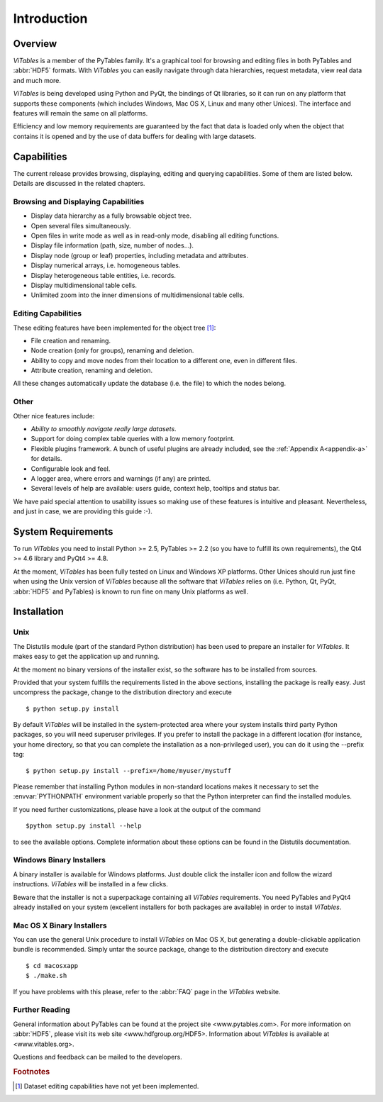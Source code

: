 .. |geq| unicode:: U+02265 .. greater than or equal symbol

Introduction
============



Overview
++++++++

*ViTables* is a member of the PyTables
family. It's a graphical tool for browsing and editing files in both
PyTables and :abbr:`HDF5` formats. With *ViTables* you
can easily navigate through data hierarchies, request metadata, view
real data and much more.

*ViTables* is being developed using Python
and PyQt, the bindings of Qt libraries, so it can run on any platform
that
supports these components (which includes Windows, Mac OS X, Linux and many
other Unices). The interface and features will remain the same on all
platforms.

Efficiency and low memory requirements are guaranteed by the fact
that data is loaded only when the object that contains it is opened and
by the use of data buffers for dealing with large datasets.

Capabilities
++++++++++++

The current release provides browsing, displaying, editing and querying capabilities. Some of them are listed
below. Details are discussed in the related chapters.

Browsing and Displaying Capabilities
************************************

- Display data hierarchy as a fully browsable object tree.

- Open several files simultaneously.

- Open files in write mode as well as in read-only mode, disabling all editing
  functions.

- Display file information (path, size, number of nodes…).

- Display node (group or leaf) properties, including metadata and attributes.

- Display numerical arrays, i.e. homogeneous tables.

- Display heterogeneous table entities, i.e. records.

- Display multidimensional table cells.

- Unlimited zoom into the inner dimensions of multidimensional table cells.

Editing Capabilities
********************

These editing features have been implemented for the object tree [#f1]_:

- File creation and renaming.

- Node creation (only for groups), renaming and deletion.

- Ability to copy and move nodes from their location to a different one, even in different files.

- Attribute creation, renaming and deletion.

All these changes automatically update the database (i.e. the file) to which the nodes belong.

Other
*****

Other nice features include:

- *Ability to smoothly navigate really large datasets*.

- Support for doing complex table queries with a low memory footprint.

- Flexible plugins framework. A bunch of useful plugins are already included, see the :ref:`Appendix A<appendix-a>` for
  details.

- Configurable look and feel.

- A logger area, where errors and warnings (if any) are printed.

- Several levels of help are available: users guide, context help, tooltips and status bar.

We have paid special attention to usability issues so making use of these features is intuitive and pleasant.
Nevertheless, and just in case, we are providing this guide :-).

System Requirements
+++++++++++++++++++

To run *ViTables* you need to install Python >= 2.5,
PyTables >= 2.2 (so you have to fulfill its own requirements), the Qt4 >= 4.6 library and PyQt4 >= 4.8.

At the moment, *ViTables* has been fully tested on Linux and Windows XP platforms.
Other Unices should run just fine when using the Unix version of *ViTables* because all the
software that *ViTables* relies on (i.e. Python, Qt, PyQt, :abbr:`HDF5` and PyTables) is known to
run fine on many Unix platforms as well.

Installation
++++++++++++



Unix
****

The Distutils module (part of the standard
Python distribution) has
been used to prepare an installer for
*ViTables*. It makes easy to get the
application up and running.

At the moment no binary versions of the installer exist, so the
software has to be installed from sources.

Provided that your system fulfills the requirements listed in
the above sections, installing the package is really easy. Just
uncompress the package, change to the distribution directory and
execute

::

    $ python setup.py install

By default *ViTables* will be
installed
in the system-protected area where your system installs third party
Python packages, so you will need superuser privileges. If you prefer
to install the package in a different location (for instance, your
home directory, so that you can complete the installation as a
non-privileged user), you can do it using the
--prefix tag:

::

    $ python setup.py install --prefix=/home/myuser/mystuff

Please remember that installing Python modules in non-standard
locations makes it necessary to set the :envvar:`PYTHONPATH`
environment variable properly so that the Python interpreter can find
the installed modules.

If you need further customizations, please have a look at the
output of the command

::

    $python setup.py install --help

to see the available options. Complete information about these
options can be found in the Distutils documentation.

Windows Binary Installers
*************************

A binary installer is available for Windows platforms. Just double click the installer icon and follow
the wizard instructions. *ViTables* will be installed in a few clicks.

Beware that the installer is not a superpackage containing all *ViTables* requirements. You
need PyTables and PyQt4 already installed on your system (excellent installers for both packages are
available) in order to install *ViTables*.

Mac OS X Binary Installers
**************************

You can use the general Unix procedure to install
*ViTables* on Mac OS X, but
generating a double-clickable application bundle is
recommended. Simply untar the source package, change to the
distribution directory and execute

::

    $ cd macosxapp
    $ ./make.sh

If you have problems with this please, refer to the :abbr:`FAQ` page in the *ViTables* website.

Further Reading
***************

General information about PyTables can be found at the
project
site <www.pytables.com>.
For more information on :abbr:`HDF5`, please visit its
web site <www.hdfgroup.org/HDF5>.
Information about *ViTables* is available at 
<www.vitables.org>.

Questions and feedback can be mailed to the developers.

.. rubric:: Footnotes

.. [#f1] Dataset editing capabilities have not yet been implemented.

